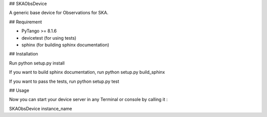 ## SKAObsDevice

A generic base device for Observations for SKA.

## Requirement

- PyTango >= 8.1.6
- devicetest (for using tests)
- sphinx (for building sphinx documentation)

## Installation

Run python setup.py install

If you want to build sphinx documentation,
run python setup.py build_sphinx

If you want to pass the tests, 
run python setup.py test

## Usage

Now you can start your device server in any
Terminal or console by calling it :

SKAObsDevice instance_name
